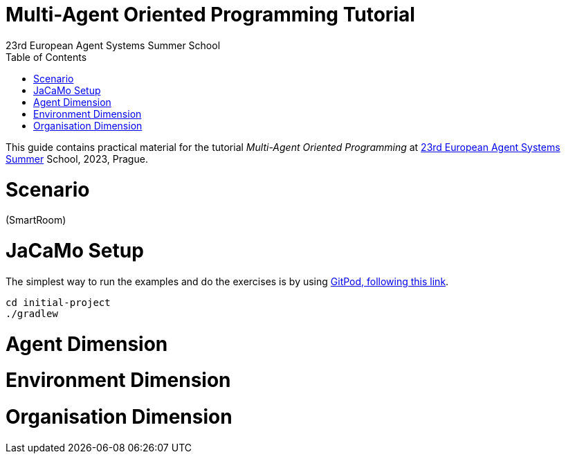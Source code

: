 # Multi-Agent Oriented Programming Tutorial
:toc: right
:author: 23rd European Agent Systems Summer School
:date: July 2023
:source-highlighter: coderay
:coderay-linenums-mode: inline
:icons: font
:prewrap!:

This guide contains practical material for the tutorial _Multi-Agent Oriented Programming_ at https://easss23.fit.cvut.cz[23rd European Agent Systems Summer] School, 2023, Prague.


= Scenario

(SmartRoom)

= JaCaMo Setup

The simplest way to run the examples and do the exercises is by using https://gitpod.io/#https://github.com/jomifred/easss-23[GitPod, following this link].
----
cd initial-project
./gradlew
----

= Agent Dimension

= Environment Dimension

= Organisation Dimension 

